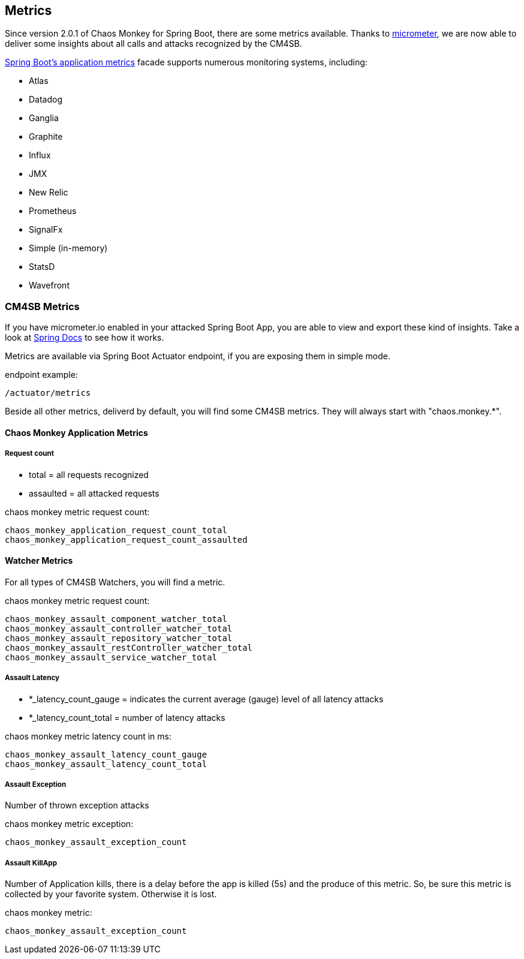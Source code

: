 [[metrics]]
== Metrics ==
Since version 2.0.1 of Chaos Monkey for Spring Boot, there are some metrics available. Thanks to http://micrometer.io[micrometer], we are now able to
deliver
some insights about all calls and attacks recognized by the CM4SB.

https://docs.spring.io/spring-boot/docs/current/reference/htmlsingle/#production-ready-metrics[Spring Boot's application metrics] facade supports
numerous monitoring systems, including:

- Atlas
- Datadog
- Ganglia
- Graphite
- Influx
- JMX
- New Relic
- Prometheus
- SignalFx
- Simple (in-memory)
- StatsD
- Wavefront

=== CM4SB Metrics
If you have micrometer.io enabled in your attacked Spring Boot App, you are able to view and export these kind of insights.
Take a look at https://docs.spring.io/spring-boot/docs/current/reference/htmlsingle/#production-ready-metrics[Spring Docs] to see how it works.

Metrics are available via Spring Boot Actuator endpoint, if you are exposing them in simple mode.

[source,txt,subs="verbatim,attributes"]
.endpoint example:
----
/actuator/metrics
----
Beside all other metrics, deliverd by default, you will find some CM4SB metrics. They will always start with "chaos.monkey.*".

==== Chaos Monkey Application Metrics
===== Request count
- total = all requests recognized
- assaulted = all attacked requests

[source,txt,subs="verbatim,attributes"]
.chaos monkey metric request count:
----
chaos_monkey_application_request_count_total
chaos_monkey_application_request_count_assaulted
----


==== Watcher Metrics
For all types of CM4SB Watchers, you will find a metric.

[source,txt,subs="verbatim,attributes"]
.chaos monkey metric request count:
----
chaos_monkey_assault_component_watcher_total
chaos_monkey_assault_controller_watcher_total
chaos_monkey_assault_repository_watcher_total
chaos_monkey_assault_restController_watcher_total
chaos_monkey_assault_service_watcher_total
----

===== Assault Latency

- *_latency_count_gauge = indicates the current average (gauge) level of all latency attacks
- *_latency_count_total = number of latency attacks

[source,txt,subs="verbatim,attributes"]
.chaos monkey metric latency count in ms:
----
chaos_monkey_assault_latency_count_gauge
chaos_monkey_assault_latency_count_total
----
===== Assault Exception

Number of thrown exception attacks

[source,txt,subs="verbatim,attributes"]
.chaos monkey metric exception:
----
chaos_monkey_assault_exception_count
----
===== Assault KillApp

Number of Application kills, there is a delay before the app is killed (5s) and the produce of this metric. So, be sure this metric is collected by
 your favorite system.
Otherwise it is
lost.

[source,txt,subs="verbatim,attributes"]
.chaos monkey metric:
----
chaos_monkey_assault_exception_count
----

